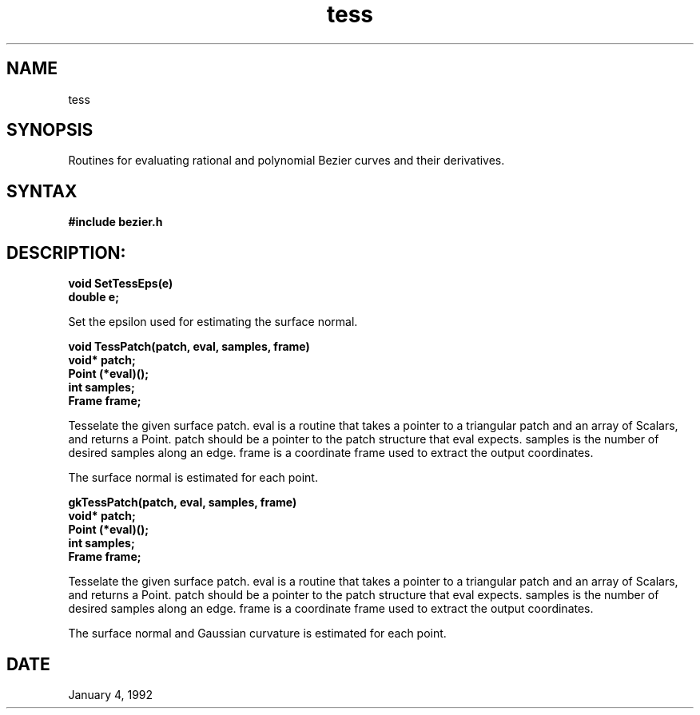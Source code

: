 .TH tess 3

.SH NAME
tess

.SH SYNOPSIS
Routines for evaluating rational and polynomial Bezier curves and
their derivatives.

.SH SYNTAX

.B #include "bezier.h"

.SH DESCRIPTION:

.nf
.B void SetTessEps(e)
.B double e;
.fi

Set the epsilon used for estimating the surface normal.

.nf
.B void TessPatch(patch, eval, samples, frame)
.B void* patch;
.B Point (*eval)();
.B int samples;
.B Frame frame;
.fi

Tesselate the given surface patch.  eval is a routine that takes a
pointer to a triangular patch and an array of Scalars, and returns a Point.
patch should be a pointer to the patch structure that eval expects.
samples is the number of desired samples along an edge.  frame is
a coordinate frame used to extract the output coordinates.

The surface normal is estimated for each point.

.nf
.B gkTessPatch(patch, eval, samples, frame)
.B void* patch;
.B Point (*eval)();
.B int samples;
.B Frame frame;
.fi

Tesselate the given surface patch.  eval is a routine that takes a
pointer to a triangular patch and an array of Scalars, and returns a Point.
patch should be a pointer to the patch structure that eval expects.
samples is the number of desired samples along an edge.  frame is
a coordinate frame used to extract the output coordinates.

The surface normal and Gaussian curvature is estimated for each point.


.SH DATE
January 4, 1992
